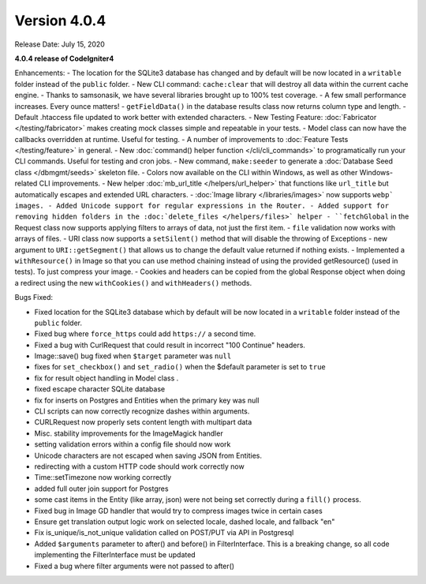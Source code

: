 Version 4.0.4
====================================================

Release Date: July 15, 2020

**4.0.4 release of CodeIgniter4**

Enhancements:
- The location for the SQLite3 database has changed and by default will be now located in a ``writable`` folder instead of the ``public`` folder.
- New CLI command: ``cache:clear`` that will destroy all data within the current cache engine.
- Thanks to samsonasik, we have several libraries brought up to 100% test coverage.
- A few small performance increases. Every ounce matters!
- ``getFieldData()`` in the database results class now returns column type and length.
- Default .htaccess file updated to work better with extended characters.
- New Testing Feature: :doc:`Fabricator </testing/fabricator>` makes creating mock classes simple and repeatable in your tests.
- Model class can now have the callbacks overridden at runtime. Useful for testing.
- A number of improvements to :doc:`Feature Tests </testing/feature>` in general.
- New :doc:`command() helper function </cli/cli_commands>` to programatically run your CLI commands. Useful for testing and cron jobs.
- New command, ``make:seeder`` to generate a :doc:`Database Seed class </dbmgmt/seeds>` skeleton file.
- Colors now available on the CLI within Windows, as well as other Windows-related CLI improvements.
- New helper :doc:`mb_url_title </helpers/url_helper>` that functions like ``url_title`` but automatically escapes and extended URL characters.
- :doc:`Image library </libraries/images>` now supports ``webp` images.
- Added Unicode support for regular expressions in the Router.
- Added support for removing hidden folders in the :doc:`delete_files </helpers/files>` helper
- ``fetchGlobal`` in the Request class now supports applying filters to arrays of data, not just the first item.
- ``file`` validation now works with arrays of files.
- URI class now supports a ``setSilent()`` method that will disable the throwing of Exceptions
- new argument to ``URI::getSegment()`` that allows us to change the default value returned if nothing exists.
- Implemented a ``withResource()`` in Image so that you can use method chaining instead of using the provided getResource() (used in tests). To just compress your image.
- Cookies and headers can be copied from the global Response object when doing a redirect using the new ``withCookies()`` and ``withHeaders()`` methods.


Bugs Fixed:

- Fixed location for the SQLite3 database which by default will be now located in a ``writable`` folder instead of the ``public`` folder.
- Fixed bug where ``force_https`` could add ``https://`` a second time.
- Fixed a bug with CurlRequest that could result in incorrect "100 Continue" headers.
- Image::save() bug fixed when ``$target`` parameter was ``null``
- fixes for ``set_checkbox()`` and ``set_radio()`` when the $default parameter is set to ``true``
- fix for result object handling in Model class .
- fixed escape character SQLite database
- fix for inserts on Postgres and Entities when the primary key was null
- CLI scripts can now correctly recognize dashes within arguments.
- CURLRequest now properly sets content length with multipart data
- Misc. stability improvements for the ImageMagick handler
- setting validation errors within a config file should now work
- Unicode characters are not escaped when saving JSON from Entities.
- redirecting with a custom HTTP code should work correctly now
- Time::setTimezone now working correctly
- added full outer join support for Postgres
- some cast items in the Entity (like array, json) were not being set correctly during a ``fill()`` process.
- Fixed bug in Image GD handler that would try to compress images twice in certain cases
- Ensure get translation output logic work on selected locale, dashed locale, and fallback "en"
- Fix is_unique/is_not_unique validation called on POST/PUT via API in Postgresql
- Added ``$arguments`` parameter to after() and before() in FilterInterface. This is a breaking change, so all code implementing the FilterInterface must be updated
- Fixed a bug where filter arguments were not passed to after()





